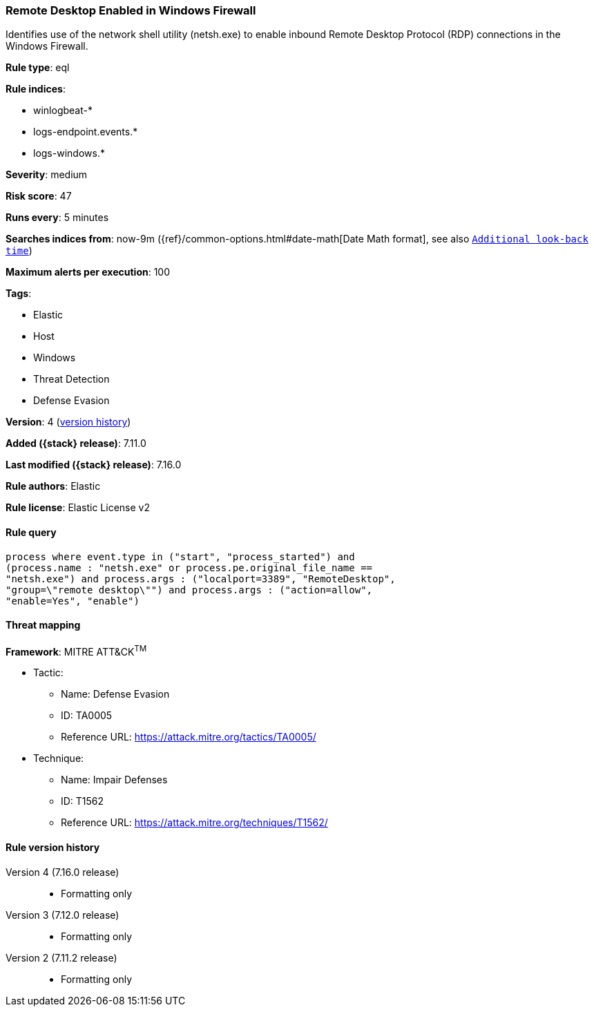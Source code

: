 [[remote-desktop-enabled-in-windows-firewall]]
=== Remote Desktop Enabled in Windows Firewall

Identifies use of the network shell utility (netsh.exe) to enable inbound Remote Desktop Protocol (RDP) connections in the Windows Firewall.

*Rule type*: eql

*Rule indices*:

* winlogbeat-*
* logs-endpoint.events.*
* logs-windows.*

*Severity*: medium

*Risk score*: 47

*Runs every*: 5 minutes

*Searches indices from*: now-9m ({ref}/common-options.html#date-math[Date Math format], see also <<rule-schedule, `Additional look-back time`>>)

*Maximum alerts per execution*: 100

*Tags*:

* Elastic
* Host
* Windows
* Threat Detection
* Defense Evasion

*Version*: 4 (<<remote-desktop-enabled-in-windows-firewall-history, version history>>)

*Added ({stack} release)*: 7.11.0

*Last modified ({stack} release)*: 7.16.0

*Rule authors*: Elastic

*Rule license*: Elastic License v2

==== Rule query


[source,js]
----------------------------------
process where event.type in ("start", "process_started") and
(process.name : "netsh.exe" or process.pe.original_file_name ==
"netsh.exe") and process.args : ("localport=3389", "RemoteDesktop",
"group=\"remote desktop\"") and process.args : ("action=allow",
"enable=Yes", "enable")
----------------------------------

==== Threat mapping

*Framework*: MITRE ATT&CK^TM^

* Tactic:
** Name: Defense Evasion
** ID: TA0005
** Reference URL: https://attack.mitre.org/tactics/TA0005/
* Technique:
** Name: Impair Defenses
** ID: T1562
** Reference URL: https://attack.mitre.org/techniques/T1562/

[[remote-desktop-enabled-in-windows-firewall-history]]
==== Rule version history

Version 4 (7.16.0 release)::
* Formatting only

Version 3 (7.12.0 release)::
* Formatting only

Version 2 (7.11.2 release)::
* Formatting only


